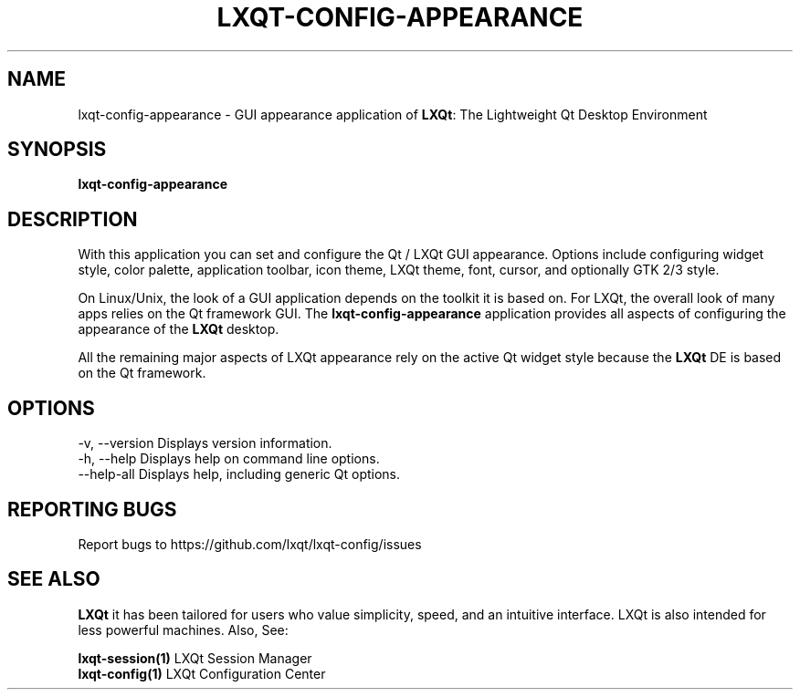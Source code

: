 .TH LXQT-CONFIG-APPEARANCE "1" "January 2025" "LXQt 2.1.0" "LXQt Appearance Settings"
.SH NAME
lxqt-config-appearance \- GUI appearance application of \fBLXQt\fR: The Lightweight
Qt Desktop Environment
.SH SYNOPSIS
.B lxqt-config-appearance
.br
.SH DESCRIPTION
With this application you can set and configure the Qt / LXQt GUI appearance. Options
include configuring widget style, color palette, application toolbar, icon theme,
LXQt theme, font, cursor, and optionally GTK 2/3 style.
.P
On Linux/Unix, the look of a GUI application depends on the toolkit it is based on.
For LXQt, the overall look of many apps relies on the Qt framework GUI. The
\fBlxqt-config-appearance\fR application provides all aspects of configuring the
appearance of the \fBLXQt\fR desktop.
.P
All the remaining major aspects of LXQt appearance rely on the active Qt widget
style because the \fBLXQt\fR DE is based on the Qt framework.
.P
.SH OPTIONS
-v, --version  Displays version information.
.br
-h, --help     Displays help on command line options.
.br
--help-all     Displays help, including generic Qt options.
.SH "REPORTING BUGS"
Report bugs to https://github.com/lxqt/lxqt-config/issues
.SH "SEE ALSO"
\fBLXQt\fR it has been tailored for users who value simplicity, speed, and
an intuitive interface. LXQt is also intended for less powerful machines. Also,
See:
.P
\fBlxqt-session(1)\fR  LXQt Session Manager
.br
\fBlxqt-config(1)\fR   LXQt Configuration Center
